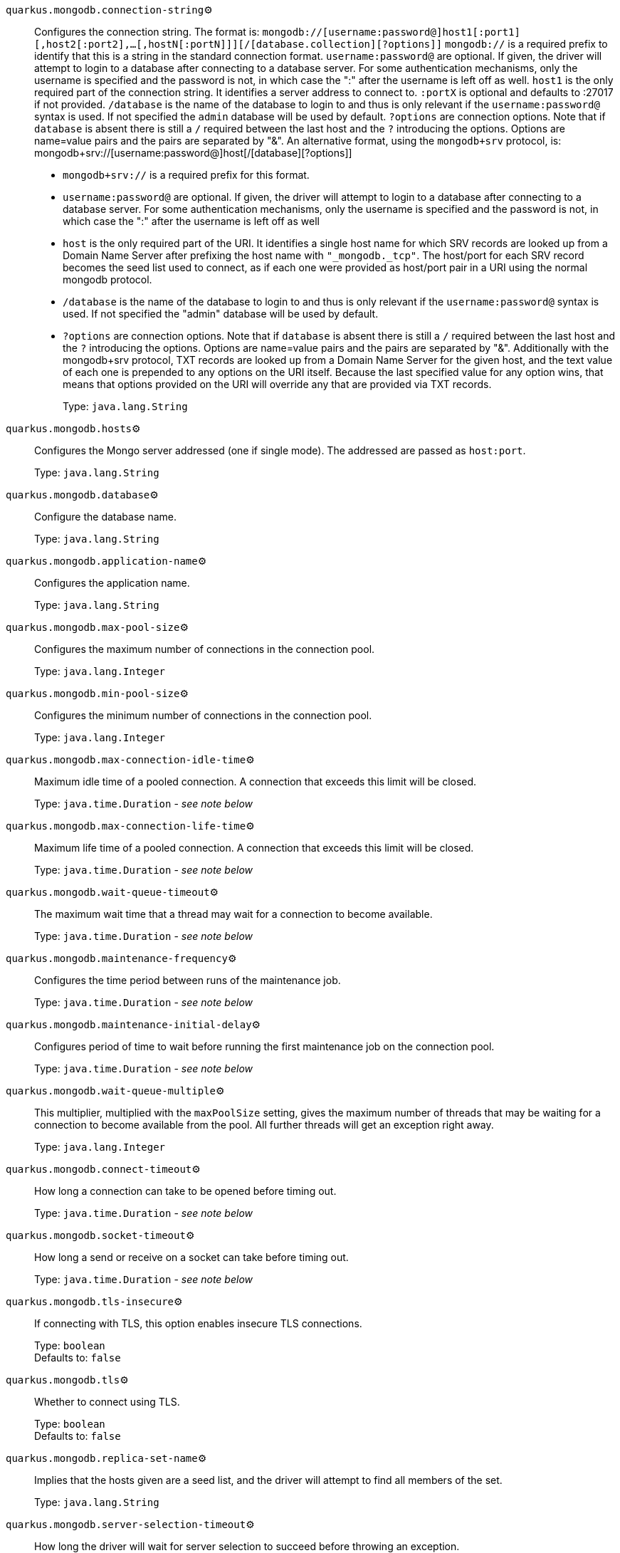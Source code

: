 
`quarkus.mongodb.connection-string`⚙️:: Configures the connection string. The format is: `mongodb://[username:password@]host1[:port1][,host2[:port2],...[,hostN[:portN]]][/[database.collection][?options]]` 
 `mongodb://` is a required prefix to identify that this is a string in the standard connection format. 
 `username:password@` are optional. If given, the driver will attempt to login to a database after connecting to a database server. For some authentication mechanisms, only the username is specified and the password is not, in which case the ":" after the username is left off as well. 
 `host1` is the only required part of the connection string. It identifies a server address to connect to. 
 `:portX` is optional and defaults to :27017 if not provided. 
 `/database` is the name of the database to login to and thus is only relevant if the `username:password@` syntax is used. If not specified the `admin` database will be used by default. 
 `?options` are connection options. Note that if `database` is absent there is still a `/` required between the last host and the `?` introducing the options. Options are name=value pairs and the pairs are separated by "&". 
 An alternative format, using the `mongodb+srv` protocol, is:  mongodb+srv://[username:password@]host[/[database][?options]]   
 - `mongodb+srv://` is a required prefix for this format. 
 - `username:password@` are optional. If given, the driver will attempt to login to a database after connecting to a database server. For some authentication mechanisms, only the username is specified and the password is not, in which case the ":" after the username is left off as well 
 - `host` is the only required part of the URI. It identifies a single host name for which SRV records are looked up from a Domain Name Server after prefixing the host name with `"_mongodb._tcp"`. The host/port for each SRV record becomes the seed list used to connect, as if each one were provided as host/port pair in a URI using the normal mongodb protocol. 
 - `/database` is the name of the database to login to and thus is only relevant if the `username:password@` syntax is used. If not specified the "admin" database will be used by default. 
 - `?options` are connection options. Note that if `database` is absent there is still a `/` required between the last host and the `?` introducing the options. Options are name=value pairs and the pairs are separated by "&". Additionally with the mongodb+srv protocol, TXT records are looked up from a Domain Name Server for the given host, and the text value of each one is prepended to any options on the URI itself. Because the last specified value for any option wins, that means that options provided on the URI will override any that are provided via TXT records. 
+
Type: `java.lang.String` +



`quarkus.mongodb.hosts`⚙️:: Configures the Mongo server addressed (one if single mode). The addressed are passed as `host:port`.
+
Type: `java.lang.String` +



`quarkus.mongodb.database`⚙️:: Configure the database name.
+
Type: `java.lang.String` +



`quarkus.mongodb.application-name`⚙️:: Configures the application name.
+
Type: `java.lang.String` +



`quarkus.mongodb.max-pool-size`⚙️:: Configures the maximum number of connections in the connection pool.
+
Type: `java.lang.Integer` +



`quarkus.mongodb.min-pool-size`⚙️:: Configures the minimum number of connections in the connection pool.
+
Type: `java.lang.Integer` +



`quarkus.mongodb.max-connection-idle-time`⚙️:: Maximum idle time of a pooled connection. A connection that exceeds this limit will be closed.
+
Type: `java.time.Duration` - _see note below_ +



`quarkus.mongodb.max-connection-life-time`⚙️:: Maximum life time of a pooled connection. A connection that exceeds this limit will be closed.
+
Type: `java.time.Duration` - _see note below_ +



`quarkus.mongodb.wait-queue-timeout`⚙️:: The maximum wait time that a thread may wait for a connection to become available.
+
Type: `java.time.Duration` - _see note below_ +



`quarkus.mongodb.maintenance-frequency`⚙️:: Configures the time period between runs of the maintenance job.
+
Type: `java.time.Duration` - _see note below_ +



`quarkus.mongodb.maintenance-initial-delay`⚙️:: Configures period of time to wait before running the first maintenance job on the connection pool.
+
Type: `java.time.Duration` - _see note below_ +



`quarkus.mongodb.wait-queue-multiple`⚙️:: This multiplier, multiplied with the `maxPoolSize` setting, gives the maximum number of threads that may be waiting for a connection to become available from the pool. All further threads will get an exception right away.
+
Type: `java.lang.Integer` +



`quarkus.mongodb.connect-timeout`⚙️:: How long a connection can take to be opened before timing out.
+
Type: `java.time.Duration` - _see note below_ +



`quarkus.mongodb.socket-timeout`⚙️:: How long a send or receive on a socket can take before timing out.
+
Type: `java.time.Duration` - _see note below_ +



`quarkus.mongodb.tls-insecure`⚙️:: If connecting with TLS, this option enables insecure TLS connections.
+
Type: `boolean` +
Defaults to: `false` +



`quarkus.mongodb.tls`⚙️:: Whether to connect using TLS.
+
Type: `boolean` +
Defaults to: `false` +



`quarkus.mongodb.replica-set-name`⚙️:: Implies that the hosts given are a seed list, and the driver will attempt to find all members of the set.
+
Type: `java.lang.String` +



`quarkus.mongodb.server-selection-timeout`⚙️:: How long the driver will wait for server selection to succeed before throwing an exception.
+
Type: `java.time.Duration` - _see note below_ +



`quarkus.mongodb.local-threshold`⚙️:: When choosing among multiple MongoDB servers to send a request, the driver will only send that request to a server whose ping time is less than or equal to the server with the fastest ping time plus the local threshold.
+
Type: `java.time.Duration` - _see note below_ +



`quarkus.mongodb.heartbeat-frequency`⚙️:: The frequency that the driver will attempt to determine the current state of each server in the cluster.
+
Type: `java.time.Duration` - _see note below_ +



`quarkus.mongodb.write-concern.safe`⚙️:: Configures the safety. If set to `true`: the driver ensures that all writes are acknowledged by the MongoDB server, or else throws an exception. (see also `w` and `wtimeoutMS`). If set fo 
 - `false`: the driver does not ensure that all writes are acknowledged by the MongoDB server.
+
Type: `boolean` +
Defaults to: `true` +



`quarkus.mongodb.write-concern.journal`⚙️:: Configures the journal writing aspect. If set to `true`: the driver waits for the server to group commit to the journal file on disk. If set to `false`: the driver does not wait for the server to group commit to the journal file on disk.
+
Type: `boolean` +
Defaults to: `true` +



`quarkus.mongodb.write-concern.w`⚙️:: When set, the driver adds `w: wValue` to all write commands. It requires `safe` to be `true`. The value is typically a number, but can also be the `majority` string.
+
Type: `java.lang.String` +



`quarkus.mongodb.write-concern.retry-writes`⚙️:: If set to `true`, the driver will retry supported write operations if they fail due to a network error.
+
Type: `boolean` +
Defaults to: `false` +



`quarkus.mongodb.write-concern.w-timeout`⚙️:: When set, the driver adds `wtimeout : ms` to all write commands. It requires `safe` to be `true`.
+
Type: `java.time.Duration` - _see note below_ +



`quarkus.mongodb.read-preference`⚙️:: Configures the read preferences. Supported values are: `primary|primaryPreferred|secondary|secondaryPreferred|nearest`
+
Type: `java.lang.String` +



`quarkus.mongodb.credentials.username`⚙️:: Configures the username.
+
Type: `java.lang.String` +



`quarkus.mongodb.credentials.password`⚙️:: Configures the password.
+
Type: `java.lang.String` +



`quarkus.mongodb.credentials.auth-mechanism`⚙️:: Configures the authentication mechanism to use if a credential was supplied. The default is unspecified, in which case the client will pick the most secure mechanism available based on the sever version. For the GSSAPI and MONGODB-X509 mechanisms, no password is accepted, only the username. Supported values: `MONGO-CR|GSSAPI|PLAIN|MONGODB-X509`
+
Type: `java.lang.String` +



`quarkus.mongodb.credentials.auth-source`⚙️:: Configures the source of the authentication credentials. This is typically the database that the credentials have been created. The value defaults to the database specified in the path portion of the connection string or in the 'database' configuration property.. If the database is specified in neither place, the default value is `admin`. This option is only respected when using the MONGO-CR mechanism (the default).
+
Type: `java.lang.String` +



`quarkus.mongodb.credentials.auth-mechanism-properties."<auth-mechanism-properties>"`⚙️:: Allows passing authentication mechanism properties.
+
Type: `java.lang.String` +



`quarkus.mongodb.max-wait-queue-size`⚙️:: Configures the maximum number of concurrent operations allowed to wait for a server to become available. All further operations will get an exception immediately.
+
Type: `java.lang.Integer` +



 📦 Configuration property fixed at build time - ⚙️️ Configuration property overridable at runtime 


[NOTE]
.About the Duration format
====
The format for durations uses the standard `java.time.Duration` format.
You can learn more about it in the link:https://docs.oracle.com/javase/8/docs/api/java/time/Duration.html#parse-java.lang.CharSequence-[Duration#parse() javadoc].

You can also provide duration values starting with a number.
In this case, if the value consists only of a number, the converter treats the value as seconds.
Otherwise, `PT` is implicitly appended to the value to obtain a standard `java.time.Duration` format.
====
